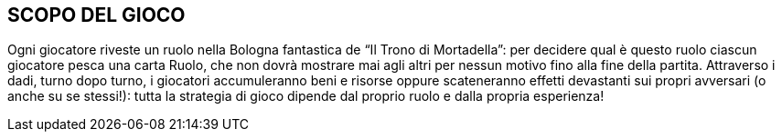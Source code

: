 
== SCOPO DEL GIOCO

Ogni giocatore riveste un ruolo nella Bologna fantastica de “Il Trono di Mortadella”: per decidere qual è questo ruolo ciascun giocatore pesca una carta Ruolo, che non dovrà mostrare mai agli altri per nessun motivo fino alla fine della partita. Attraverso i dadi, turno dopo turno, i giocatori accumuleranno beni e risorse oppure scateneranno effetti devastanti sui propri avversari (o anche su se stessi!): tutta la strategia di gioco dipende dal proprio ruolo e dalla propria esperienza!
 

